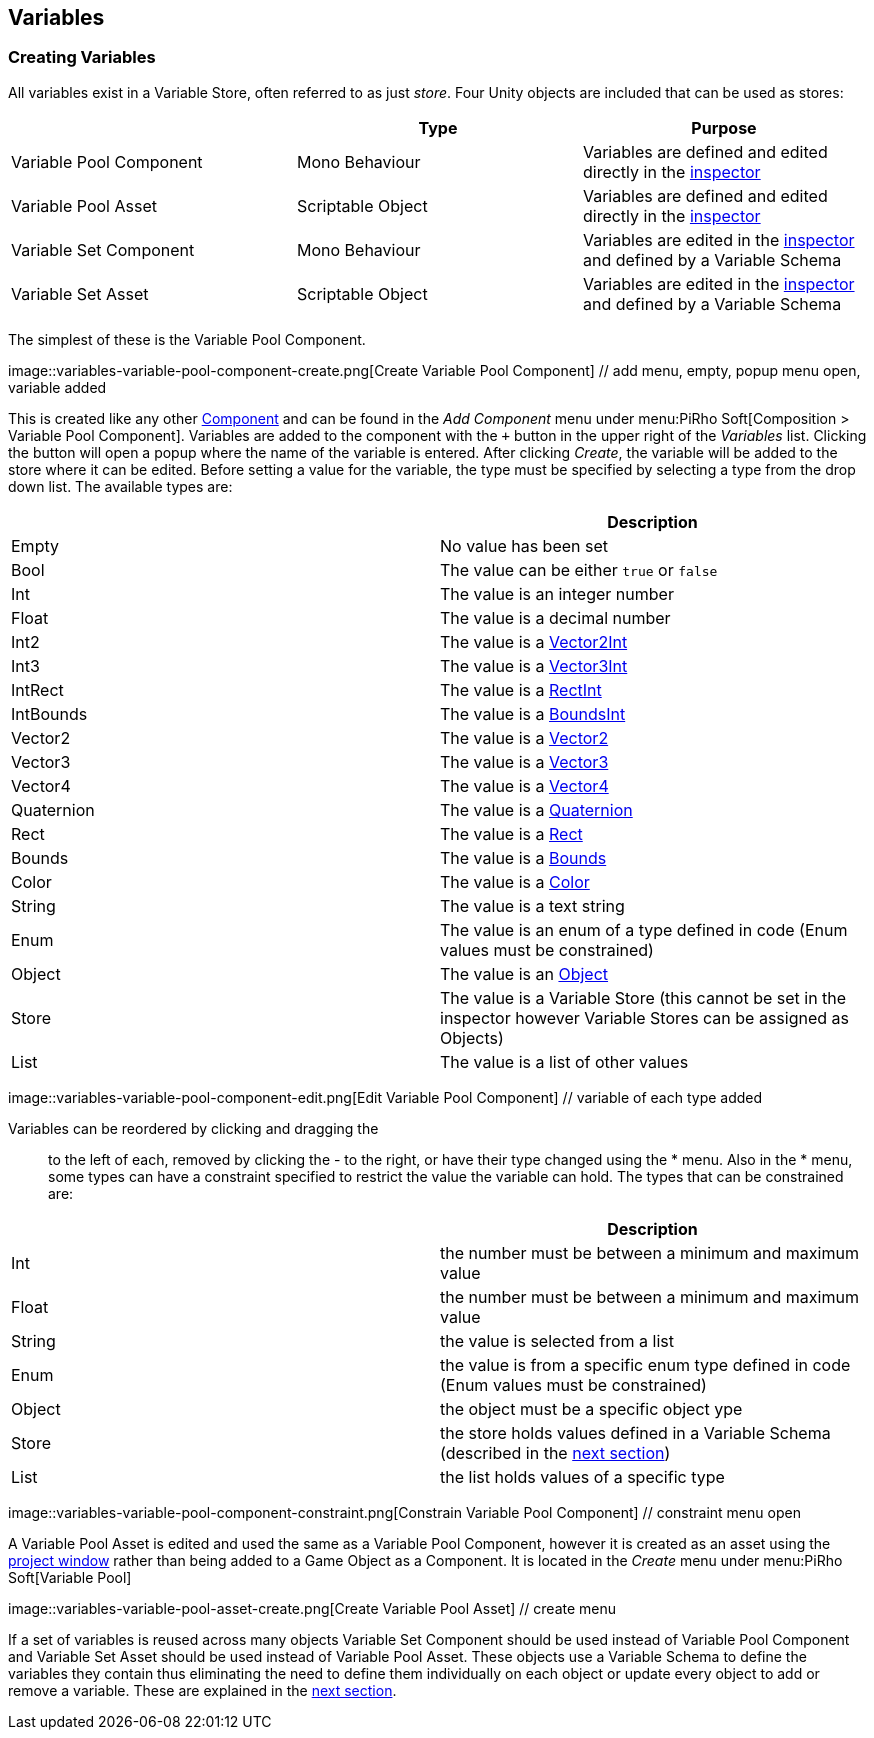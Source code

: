 [#topics/variables-2]

## Variables

### Creating Variables

All variables exist in a Variable Store, often referred to as just _store_. Four Unity objects are included that can be used as stores:

|===
|							| Type				| Purpose

| Variable Pool Component	| Mono Behaviour	| Variables are defined and edited directly in the https://docs.unity3d.com/Manual/UsingTheInspector.html[inspector^]
| Variable Pool Asset		| Scriptable Object	| Variables are defined and edited directly in the https://docs.unity3d.com/Manual/UsingTheInspector.html[inspector^]
| Variable Set Component	| Mono Behaviour	| Variables are edited in the https://docs.unity3d.com/Manual/UsingTheInspector.html[inspector^] and defined by a Variable Schema
| Variable Set Asset		| Scriptable Object	| Variables are edited in the https://docs.unity3d.com/Manual/UsingTheInspector.html[inspector^] and defined by a Variable Schema
|===

The simplest of these is the Variable Pool Component.

image::variables-variable-pool-component-create.png[Create Variable Pool Component] // add menu, empty, popup menu open, variable added

This is created like any other https://docs.unity3d.com/Manual/UsingComponents.html[Component^] and can be found in the _Add Component_ menu under menu:PiRho Soft[Composition > Variable Pool Component]. Variables are added to the component with the `+` button in the upper right of the _Variables_ list. Clicking the button will open a popup where the name of the variable is entered. After clicking _Create_, the variable will be added to the store where it can be edited. Before setting a value for the variable, the type must be specified by selecting a type from the drop down list. The available types are:

|===
|				| Description

| Empty			| No value has been set
| Bool			| The value can be either `true` or `false`
| Int			| The value is an integer number
| Float			| The value is a decimal number
| Int2			| The value is a https://docs.unity3d.com/ScriptReference/Vector2Int.html[Vector2Int^]
| Int3			| The value is a https://docs.unity3d.com/ScriptReference/Vector3Int.html[Vector3Int^]
| IntRect		| The value is a https://docs.unity3d.com/ScriptReference/RectInt.html[RectInt^]
| IntBounds		| The value is a https://docs.unity3d.com/ScriptReference/BoundsInt.html[BoundsInt^]
| Vector2		| The value is a https://docs.unity3d.com/ScriptReference/Vector2.html[Vector2^]
| Vector3		| The value is a https://docs.unity3d.com/ScriptReference/Vector3.html[Vector3^]
| Vector4		| The value is a https://docs.unity3d.com/ScriptReference/Vector4.html[Vector4^]
| Quaternion	| The value is a https://docs.unity3d.com/ScriptReference/Quaternion.html[Quaternion^]
| Rect			| The value is a https://docs.unity3d.com/ScriptReference/Rect.html[Rect^]
| Bounds		| The value is a https://docs.unity3d.com/ScriptReference/Bounds.html[Bounds^]
| Color			| The value is a https://docs.unity3d.com/ScriptReference/Color.html[Color^]
| String		| The value is a text string
| Enum			| The value is an enum of a type defined in code (Enum values must be constrained)
| Object		| The value is an https://docs.unity3d.com/ScriptReference/Object.html[Object^]
| Store			| The value is a Variable Store (this cannot be set in the inspector however Variable Stores can be assigned as Objects)
| List			| The value is a list of other values
|===

image::variables-variable-pool-component-edit.png[Edit Variable Pool Component] // variable of each type added

Variables can be reordered by clicking and dragging the :: to the left of each, removed by clicking the - to the right, or have their type changed using the * menu. Also in the * menu, some types can have a constraint specified to restrict the value the variable can hold. The types that can be constrained are:

|===
|				| Description

| Int			| the number must be between a minimum and maximum value
| Float			| the number must be between a minimum and maximum value
| String		| the value is selected from a list
| Enum			| the value is from a specific enum type defined in code (Enum values must be constrained)
| Object		| the object must be a specific object ype
| Store			| the store holds values defined in a Variable Schema (described in the <<topics/variables-3.html,next section>>)
| List			| the list holds values of a specific type
|===

image::variables-variable-pool-component-constraint.png[Constrain Variable Pool Component] // constraint menu open

A Variable Pool Asset is edited and used the same as a Variable Pool Component, however it is created as an asset using the https://docs.unity3d.com/Manual/ProjectView.html[project window^] rather than being added to a Game Object as a Component. It is located in the _Create_ menu under menu:PiRho Soft[Variable Pool]

image::variables-variable-pool-asset-create.png[Create Variable Pool Asset] // create menu

If a set of variables is reused across many objects Variable Set Component should be used instead of Variable Pool Component and Variable Set Asset should be used instead of Variable Pool Asset. These objects use a Variable Schema to define the variables they contain thus eliminating the need to define them individually on each object or update every object to add or remove a variable. These are explained in the <<topics/variables-3.html,next section>>.
